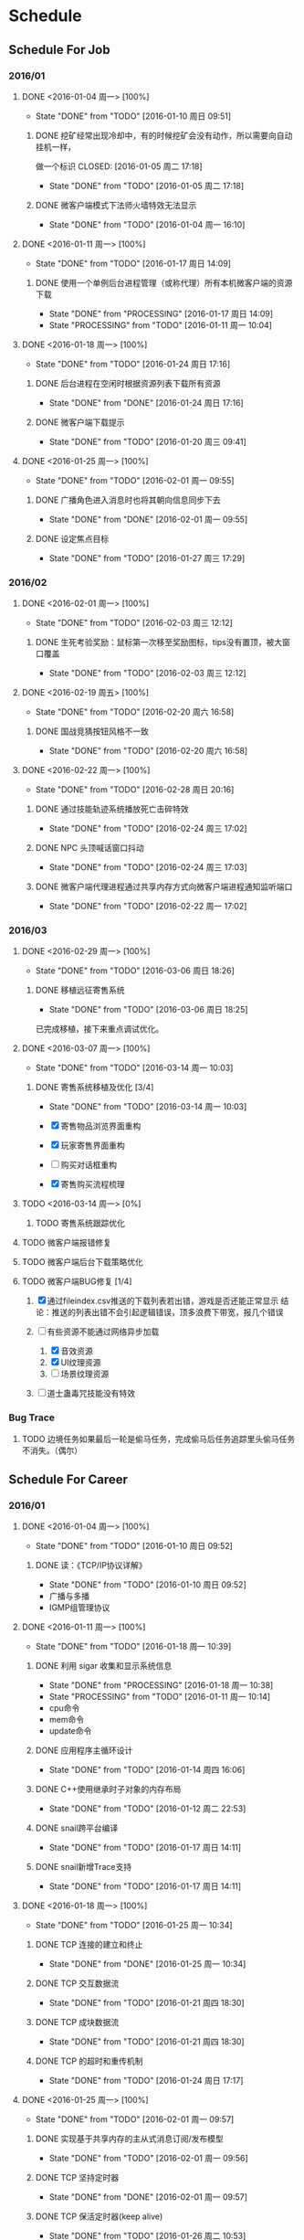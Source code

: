 * Schedule

** Schedule For Job

*** 2016/01

**** DONE <2016-01-04 周一> [100%]
	 CLOSED: [2016-01-10 周日 09:51]
	 - State "DONE"       from "TODO"       [2016-01-10 周日 09:51]
***** DONE 挖矿经常出现冷却中，有的时候挖矿会没有动作，所以需要向自动挂机一样，
	  做一个标识
	  CLOSED: [2016-01-05 周二 17:18]
	  - State "DONE"       from "TODO"       [2016-01-05 周二 17:18]
***** DONE 微客户端模式下法师火墙特效无法显示
	  CLOSED: [2016-01-04 周一 16:10]
	  - State "DONE"       from "TODO"       [2016-01-04 周一 16:10]

**** DONE <2016-01-11 周一> [100%]
	 CLOSED: [2016-01-17 周日 14:09]
	 - State "DONE"       from "TODO"       [2016-01-17 周日 14:09]
***** DONE 使用一个单例后台进程管理（或称代理）所有本机微客户端的资源下载
	  CLOSED: [2016-01-17 周日 14:09]
	  - State "DONE"       from "PROCESSING" [2016-01-17 周日 14:09]
	  - State "PROCESSING" from "TODO"       [2016-01-11 周一 10:04]

**** DONE <2016-01-18 周一> [100%]
	 CLOSED: [2016-01-24 周日 17:16]
	 - State "DONE"       from "TODO"       [2016-01-24 周日 17:16]
***** DONE 后台进程在空闲时根据资源列表下载所有资源
	  CLOSED: [2016-01-21 周四 17:22]
	  - State "DONE"       from "DONE"       [2016-01-24 周日 17:16]
***** DONE 微客户端下载提示
	  CLOSED: [2016-01-20 周三 09:41]
	  - State "DONE"       from "TODO"       [2016-01-20 周三 09:41]

**** DONE <2016-01-25 周一> [100%]
	 CLOSED: [2016-02-01 周一 09:55]
	 - State "DONE"       from "TODO"       [2016-02-01 周一 09:55]
***** DONE 广播角色进入消息时也将其朝向信息同步下去
	  CLOSED: [2016-01-25 周一 14:41]
	  - State "DONE"       from "DONE"       [2016-02-01 周一 09:55]
***** DONE 设定焦点目标
	  CLOSED: [2016-01-27 周三 17:29]
	  - State "DONE"       from "TODO"       [2016-01-27 周三 17:29]

*** 2016/02

**** DONE <2016-02-01 周一> [100%]
	 CLOSED: [2016-02-03 周三 12:12]
	 - State "DONE"       from "TODO"       [2016-02-03 周三 12:12]
***** DONE 生死考验奖励：鼠标第一次移至奖励图标，tips没有置顶，被大窗口覆盖
	  CLOSED: [2016-02-03 周三 12:12]
	  - State "DONE"       from "TODO"       [2016-02-03 周三 12:12]

**** DONE <2016-02-19 周五> [100%]
	 CLOSED: [2016-02-20 周六 16:58]
	 - State "DONE"       from "TODO"       [2016-02-20 周六 16:58]
***** DONE 国战竞猜按钮风格不一致
	  CLOSED: [2016-02-20 周六 16:58]
	  - State "DONE"       from "TODO"       [2016-02-20 周六 16:58]

**** DONE <2016-02-22 周一> [100%]
	 CLOSED: [2016-02-28 周日 20:16]
	 - State "DONE"       from "TODO"       [2016-02-28 周日 20:16]
***** DONE 通过技能轨迹系统播放死亡击碎特效
	  CLOSED: [2016-02-24 周三 17:02]
	  - State "DONE"       from "TODO"       [2016-02-24 周三 17:02]
***** DONE NPC 头顶喊话窗口抖动
	  CLOSED: [2016-02-24 周三 17:03]
	  - State "DONE"       from "TODO"       [2016-02-24 周三 17:03]
***** DONE 微客户端代理进程通过共享内存方式向微客户端进程通知监听端口
	  CLOSED: [2016-02-22 周一 17:02]
	  - State "DONE"       from "TODO"       [2016-02-22 周一 17:02]

*** 2016/03

**** DONE <2016-02-29 周一> [100%]
	 CLOSED: [2016-03-06 周日 18:26]
	 - State "DONE"       from "TODO"       [2016-03-06 周日 18:26]
***** DONE 移植远征寄售系统
	  CLOSED: [2016-03-06 周日 18:25]
	  - State "DONE"       from "TODO"       [2016-03-06 周日 18:25]

	  已完成移植，接下来重点调试优化。

**** DONE <2016-03-07 周一> [100%]
	 CLOSED: [2016-03-14 周一 10:03]
	 - State "DONE"       from "TODO"       [2016-03-14 周一 10:03]
***** DONE 寄售系统移植及优化 [3/4]
	  CLOSED: [2016-03-14 周一 10:03]
	  - State "DONE"       from "TODO"       [2016-03-14 周一 10:03]

	  * [X] 寄售物品浏览界面重构
	  * [X] 玩家寄售界面重构
	  * [ ] 购买对话框重构
	  * [X] 寄售购买流程梳理

**** TODO <2016-03-14 周一> [0%]

***** TODO 寄售系统跟踪优化
**** TODO 微客户端报错修复
**** TODO 微客户端后台下载策略优化
**** TODO 微客户端BUG修复 [1/4]

	 1. [X] 通过fileindex.csv推送的下载列表若出错，游戏是否还能正常显示
		结论：推送的列表出错不会引起逻辑错误，顶多浪费下带宽，报几个错误

	 2. [-] 有些资源不能通过网络异步加载
		1. [X] 音效资源
		2. [X] UI纹理资源
		3. [ ] 场景纹理资源

	 4. [ ] 道士蛊毒咒技能没有特效

*** Bug Trace

**** TODO 边境任务如果最后一轮是偷马任务，完成偷马后任务追踪里头偷马任务不消失。（偶尔）

** Schedule For Career

*** 2016/01

**** DONE <2016-01-04 周一> [100%]
	 CLOSED: [2016-01-10 周日 09:52]
	 - State "DONE"       from "TODO"       [2016-01-10 周日 09:52]
***** DONE 读：《TCP/IP协议详解》
	  CLOSED: [2016-01-10 周日 09:52]
	  - State "DONE"       from "TODO"       [2016-01-10 周日 09:52]
	  * 广播与多播
	  * IGMP组管理协议

**** DONE <2016-01-11 周一> [100%]
	 CLOSED: [2016-01-18 周一 10:39]
	 - State "DONE"       from "TODO"       [2016-01-18 周一 10:39]
***** DONE 利用 sigar 收集和显示系统信息
	  CLOSED: [2016-01-18 周一 10:38]
	  - State "DONE"       from "PROCESSING" [2016-01-18 周一 10:38]
	  - State "PROCESSING" from "TODO"       [2016-01-11 周一 10:14]
	  - cpu命令
	  - mem命令
	  - update命令
***** DONE 应用程序主循环设计
	  CLOSED: [2016-01-14 周四 16:06]
	  - State "DONE"       from "TODO"       [2016-01-14 周四 16:06]
***** DONE C++使用继承时子对象的内存布局
	  CLOSED: [2016-01-12 周二 22:53]
	  - State "DONE"       from "TODO"       [2016-01-12 周二 22:53]
***** DONE snail跨平台编译
	  CLOSED: [2016-01-17 周日 14:11]
	  - State "DONE"       from "TODO"       [2016-01-17 周日 14:11]
***** DONE snail新增Trace支持
	  CLOSED: [2016-01-17 周日 14:11]
	  - State "DONE"       from "TODO"       [2016-01-17 周日 14:11]

**** DONE <2016-01-18 周一> [100%]
	 CLOSED: [2016-01-25 周一 10:34]
	 - State "DONE"       from "TODO"       [2016-01-25 周一 10:34]
***** DONE TCP 连接的建立和终止
	  CLOSED: [2016-01-18 周一 22:55]
	  - State "DONE"       from "DONE"       [2016-01-25 周一 10:34]
***** DONE TCP 交互数据流
	  CLOSED: [2016-01-21 周四 18:30]
	  - State "DONE"       from "TODO"       [2016-01-21 周四 18:30]
***** DONE TCP 成块数据流
	  CLOSED: [2016-01-21 周四 18:30]
	  - State "DONE"       from "TODO"       [2016-01-21 周四 18:30]
***** DONE TCP 的超时和重传机制
	  CLOSED: [2016-01-24 周日 17:17]
	  - State "DONE"       from "TODO"       [2016-01-24 周日 17:17]

**** DONE <2016-01-25 周一> [100%]
	 CLOSED: [2016-02-01 周一 09:57]
	 - State "DONE"       from "TODO"       [2016-02-01 周一 09:57]
***** DONE 实现基于共享内存的主从式消息订阅/发布模型
	  CLOSED: [2016-02-01 周一 09:56]
	  - State "DONE"       from "TODO"       [2016-02-01 周一 09:56]
***** DONE TCP 坚持定时器
	  CLOSED: [2016-01-26 周二 10:53]
	  - State "DONE"       from "DONE"       [2016-02-01 周一 09:57]
***** DONE TCP 保活定时器(keep alive)
	  CLOSED: [2016-01-26 周二 10:53]
	  - State "DONE"       from "TODO"       [2016-01-26 周二 10:53]

*** 2016/02

**** DONE <2016-02-01 周一> [100%]
	 CLOSED: [2016-02-19 周五 09:38]
	 - State "DONE"       from "TODO"       [2016-02-19 周五 09:38]
***** DONE 调整和改善CentOS配置的Makefile
	  CLOSED: [2016-02-02 周二 15:58]
	  - State "DONE"       from "TODO"       [2016-02-02 周二 15:58]
***** DONE linux 基本命令总结
	  CLOSED: [2016-02-02 周二 15:41]
	  - State "DONE"       from "TODO"       [2016-02-02 周二 15:41]
***** DONE CentOS 7 Systemd服务简介
	  CLOSED: [2016-02-19 周五 09:37]
	  - State "DONE"       from "TODO"       [2016-02-19 周五 09:37]

**** DONE <2016-02-19 周五> [100%]
	 CLOSED: [2016-02-25 周四 09:50]
	 - State "DONE"       from "TODO"       [2016-02-25 周四 09:50]
***** DONE 网络服务器开发总结：http://my.oschina.net/u/181613/blog/596022?fromerr=U59ofNAj
	  CLOSED: [2016-02-19 周五 19:14]
	  - State "DONE"       from "TODO"       [2016-02-19 周五 19:14]

**** DONE <2016-02-22 周一> [100%]
	 CLOSED: [2016-02-28 周日 20:22]
	 - State "DONE"       from "TODO"       [2016-02-28 周日 20:22]
***** DONE 读 ZMQ 文档
	  CLOSED: [2016-02-28 周日 20:18]
	  - State "DONE"       from "TODO"       [2016-02-28 周日 20:18]
****** DONE ZMQ基础
	   CLOSED: [2016-02-28 周日 20:18]
	   - State "DONE"       from "TODO"       [2016-02-28 周日 20:18]
****** DONE ZMQ进阶
	   CLOSED: [2016-02-28 周日 20:18]
	   - State "DONE"       from "TODO"       [2016-02-28 周日 20:18]
***** DONE 读 《游戏引擎架构》 [7/7]
	  CLOSED: [2016-02-28 周日 20:22]
	  - State "DONE"       from "TODO"       [2016-02-28 周日 20:22]
	  - [X] 专业工具
	  - [X] 软件工程基础
	  - [X] 游戏所需的 3D 数学
	  - [X] 游戏支持系统
	  - [X] 游戏循环及实时模拟
	  - [X] 人体接口学设备
	  - [X] 调试及开发工具

*** 2016/03

**** DONE <2016-02-29 周一> [100%]
	 CLOSED: [2016-03-06 周日 18:24]
	 - State "DONE"       from "TODO"       [2016-03-06 周日 18:24]
***** DONE Wireshark网络包分析攻击/BPF包过滤语言
	  CLOSED: [2016-03-06 周日 18:23]
	  - State "DONE"       from "TODO"       [2016-03-06 周日 18:23]

	  一条完整的 BPF 包过滤规则的构成是 ` *proto dir type* id'。例如
	  `ip dst port 21', `icmp dst host 192.168.1.1', `tcp src port 22' 等，都是
	  完整的包过滤规则。另外，我们可以通过与/或关系将这些规则组合起来形成强大的
	  BPF 包过滤语言。至于解析实现，采用与/或树将是不错的选择：整棵树由与节点、
	  或节点以及包含完整过滤规则的叶子节点构成。

***** DONE 阅读 《游戏引擎架构》 [1/1]
	  CLOSED: [2016-03-06 周日 18:13]
	  - State "DONE"       from "TODO"       [2016-03-06 周日 18:13]
	  * [X] 渲染引擎
***** DONE 《取悦的工序--如何理解游戏》
	  CLOSED: [2016-03-06 周日 18:12]
	  - State "DONE"       from "TODO"       [2016-03-06 周日 18:12]

**** DONE <2016-03-07 周一> [100%]
	 CLOSED: [2016-03-14 周一 11:14]
	 - State "DONE"       from "TODO"       [2016-03-14 周一 11:14]
***** DONE 完成《游戏引擎架构》的阅读
	  CLOSED: [2016-03-14 周一 11:14]
	  - State "DONE"       from "TODO"       [2016-03-14 周一 11:14]

	  * [X] 动画系统
	  * [ ] 物理系统
	  * [ ] 游戏性

***** DONE Redmine 安装指引
	  CLOSED: [2016-03-14 周一 11:14]
	  - State "DONE"       from "TODO"       [2016-03-14 周一 11:14]
***** DONE MySql命令整理
	  CLOSED: [2016-03-10 周四 10:52]
	  - State "DONE"       from "TODO"       [2016-03-10 周四 10:52]

**** TODO <2016-03-14 周一> [25%]
***** TODO 调试 Nginx
***** TODO DNS 域名解析协议
***** TODO TCP 的性能和未来
***** TODO My Tetris
***** TODO 熟悉 AsyncNet 库
***** TODO skynet 消息队列同步操作方式
***** DONE 从业经验总结
	  CLOSED: [2016-03-17 周四 10:23]
	  - State "DONE"       from "TODO"       [2016-03-17 周四 10:23]
***** DONE Python 语法总结
	  CLOSED: [2016-03-18 周五 11:41]
	  - State "DONE"       from "TODO"       [2016-03-18 周五 11:41]
**** TODO My Direct UI Library
**** TODO 浏览 jemalloc 源码，给出 jemalloc 的设计图
**** TODO 无锁队列
**** TODO Linux 平台下的调试工具：strace
**** TODO Linux 平台下的性能分析工具：Valgrind
**** TODO [[LINK_KBE_STARTUP][KBE启动和执行流程]]
**** TODO AI [0%]
	 * [ ] [[http://www.cnblogs.com/fingerpass/p/discussion-about-game-ai.html][漫谈游戏中的人工智能]]
     * [ ] 决策树
	 * [ ] 行为树
	   腾讯开源行为树实现 https://github.com/ruleless/behaviac
**** PROCESSING [[LINK_QUATERNION][四元数]]
	 - STATE "PROCESSING" FROM "TODO"       [2015-10-19 周一 19:56]

** Summary

*** Be Skilled In

	* 擅长基于Unix平台的应用开发
	* 了解TCP/IP协议模型，及其工作原理
	* 熟悉中心拓扑结构的MMOG服务器架构

*** Work Exp

**** OG

***** 服务器架构

***** 技能

	  用状态模式来管理技能的释放流程。比如，我们可以抽象这么几种状态：正常状态、
	  蓄气状态、瞬发攻击状态、引导攻击状态。正常状态可以迁移到蓄气和两个攻击状
	  态；进入蓄气状态表示玩家释放蓄气技能，蓄气成功的话进入瞬发攻击状态；瞬发
	  攻击状态最常用，玩家大部分技能释放时都是进入该状态，对于非移动施法技能该
	  状态必须否决玩家的行走行为；引导攻击状态对应的玩家的读秒技能。

***** AI

****** 我们的解决方案

	   我们用事件/条件/行为规则来模拟怪物的一类条件发射，我们再将这样的规则用一
	   条决策封装起来。怪物有一组决策数组，在有事件发生的时候，通过轮训这个决策
	   数组就能模拟简单的怪物智能了。比如我们可以给“惹事怪”编辑这样一条决策：
	   当有玩家进入我的视野时，直接攻击；可以给“和平怪”编辑决策：当有玩家打我
	   时，逃跑。

***** 玩法

***** 微端模式支持

	  微端模式实际就是将本地文件放置网络读取。我们独立出一个 I/O 接口，游戏逻辑
	  中的所有 I/O 操作都通过该接口完成。该 I/O 接口支持异步模式，大端模式下，
	  调用本地 I/O 方法；微端模式下，调用网络 I/O 方法。

	  另外需要实现一个微端长连接服务器来管理所有的微端玩家。微端服务器的主要功能
	  有：推送资源地址；通过分析微端玩家的下载行为智能推送下载列表。

* Notes

** GAE(Google App Engine)

** Apache

*** Apache的配置文件http.conf参数含义详解

**** 基本配置

	 #+begin_src sh
       ServerRoot "/mnt/software/apache2" #你的apache软件安装的位置。其它指定的目录如果没有指定绝对路径，则目录是相对于该目录。
       PidFile logs/httpd.pid #第一个httpd进程(所有其他进程的父进程)的进程号文件位置。
       Listen 80 #服务器监听的端口号。
       ServerName www.clusting.com:80 #主站点名称（网站的主机名）。
       ServerAdmin admin@clusting.com #管理员的邮件地址。
       DocumentRoot "/mnt/web/clusting" #主站点的网页存储位置。
	 #+end_src

	 目录访问控制配置

	 #+begin_src html
       <Directory "D:/xampp/cgi-bin">
         Options FollowSymLinks
         AllowOverride None
         Order allow,deny
         Allow from all
       </Directory>
	 #+end_src

	 在上面这段目录属性配置中，主要有下面的选项：

	 1. Options：配置在特定目录使用哪些特性，常用的值和基本含义如下：

	    1. ExecCGI: 在该目录下允许执行CGI脚本。
		2. FollowSymLinks: 在该目录下允许文件系统使用符号连接。
		3. Indexes: 当用户访问该目录时，如果用户找不到DirectoryIndex指定的主页文件(例如index.html),则返回该目录下的文件列表给用户。
		4. SymLinksIfOwnerMatch: 当使用符号连接时，只有当符号连接的文件拥有者与实际文件的拥有者相同时才可以访问。

	    其它可用值和含义请参阅：http://www.clusting.com/Apache/ApacheManual/mod/core.html#options

	 2. AllowOverride：允许存在于.htaccess文件中的指令类型(.htaccess文件名是可以改变的，其文件名由AccessFileName指令决定)：

	    1. None: 当AllowOverride被设置为None时。不搜索该目录下的.htaccess文件（可以减小服务器开销）。
		2. All: 在.htaccess文件中可以使用所有的指令。

	    其他的可用值及含义(如：Options FileInfo AuthConfig Limit等)，请参看： http://www.clusting.com/Apache/ApacheManual/mod/core.html#AllowOverride

	 3. Order：控制在访问时Allow和Deny两个访问规则哪个优先：

		1. Allow：允许访问的主机列表(可用域名或子网，例如：Allow from 192.168.0.0/16)。
		2. Deny：拒绝访问的主机列表。

	    更详细的用法可参看：http://www.clusting.com/Apache/ApacheManual/mod/mod_access.html#order

	 #+begin_src sh
       DirectoryIndex index.html index.htm index.PHP #主页文件的设置（本例将主页文件设置为：index.html,index.htm和index.php）
	 #+end_src

**** 服务器的优化 (MPM: Multi-Processing Modules)

	 apache2主要的优势就是对多处理器的支持更好，在编译时同过使用–with-mpm选项来决定apache2的工作模式。如果知道当前的apache2使用什么工作机制，可以通过httpd -l命令列出apache的所有模块，就可以知道其工作方式：

	 * prefork：如果httpd -l列出prefork.c，则需要对下面的段进行配置：
	   1. StartServers 5 #启动apache时启动的httpd进程个数。
	   2. MinSpareServers 5 #服务器保持的最小空闲进程数。
	   3. MaxSpareServers 10 #服务器保持的最大空闲进程数。
	   4. MaxClients 150 #最大并发连接数。
	   5. MaxRequestsPerChild 1000 #每个子进程被请求服务多少次后被kill掉。0表示不限制，推荐设置为1000。
	   在该工作模式下，服务器启动后起动5个httpd进程(加父进程共6个，通过ps -ax|grep httpd命令可以看到)。当有用户连接时，apache会使用一个空闲进程为该连接服务，同时父进程会fork一个子进程。直到内存中的空闲进程达到 MaxSpareServers。该模式是为了兼容一些旧版本的程序。我缺省编译时的选项。

	 * worker：如果httpd -l列出worker.c，则需要对下面的段进行配置：
	   1. StartServers 2 #启动apache时启动的httpd进程个数。
	   2. MaxClients 150 #最大并发连接数。
	   3. MinSpareThreads 25 #服务器保持的最小空闲线程数。
	   4. MaxSpareThreads 75 #服务器保持的最大空闲线程数。
	   5. ThreadsPerChild 25 #每个子进程的产生的线程数。
	   6. MaxRequestsPerChild 0 #每个子进程被请求服务多少次后被kill掉。0表示不限制，推荐设置为1000。
	   该模式是由线程来监听客户的连接。当有新客户连接时，由其中的一个空闲线程接受连接。服务器在启动时启动两个进程，每个进程产生的线程数是固定的 (ThreadsPerChild决定)，因此启动时有50个线程。当50个线程不够用时，服务器自动fork一个进程，再产生25个线程。

	 * perchild：如果httpd -l列出perchild.c，则需要对下面的段进行配置：
	   1. NumServers 5 #服务器启动时启动的子进程数
	   2. StartThreads 5 #每个子进程启动时启动的线程数
	   3. MinSpareThreads 5 #内存中的最小空闲线程数
	   4. MaxSpareThreads 10 #最大空闲线程数
	   5. MaxThreadsPerChild 2000 #每个线程最多被请求多少次后退出。0不受限制。
	   6. MaxRequestsPerChild 10000 #每个子进程服务多少次后被重新fork。0表示不受限制。
	   该模式下，子进程的数量是固定的，线程数不受限制。当客户端连接到服务器时，又空闲的线程提供服务。 如果空闲线程数不够，子进程自动产生线程来为新的连接服务。该模式用于多站点服务器。
**** HTTP返回头信息配置
	 * ServerTokens Prod #该参数设置http头部返回的apache版本信息，可用的值和含义如下：
	   1. Prod：仅软件名称，例如：apache
	   2. Major：包括主版本号，例如：apache/2
	   3. Minor：包括次版本号，例如：apache/2.0
	   4. Min：仅apache的完整版本号，例如：apache/2.0.54
	   5. OS：包括操作系统类型，例如：apache/2.0.54（Unix）
	   6. Full：包括apache支持的模块及模块版本号，例如：Apache/2.0.54 (Unix) mod_ssl/2.0.54 OpenSSL/0.9.7g
	 * ServerSignature Off #在页面产生错误时是否出现服务器版本信息。推荐设置为Off
**** 持久性连接设置
	 * KeepAlive On #开启持久性连接功能。即当客户端连接到服务器，下载完数据后仍然保持连接状态。
	 * MaxKeepAliveRequests 100 #一个连接服务的最多请求次数。
	 * KeepAliveTimeout 30 #持续连接多长时间，该连接没有再请求数据，则断开该连接。缺省为15秒。
**** 别名设置
	 对于不在DocumentRoot指定的目录内的页面，既可以使用符号连接，也可以使用别名。别名的设置如下：
	 #+begin_src html
       Alias /download/ "/var/www/download/" #访问时可以输入:http://www.custing.com/download/
       #对该目录进行访问控制设置
       Options Indexes MultiViews
       AllowOverride AuthConfig
       Order allow,deny
       Allow from all
	 #+end_src
**** CGI设置
	 #+begin_src html
       scrīptAlias /cgi-bin/ "/mnt/software/apache2/cgi-bin/" # 访问时可以：http://www.clusting.com/cgi-bin/ 。但是该目录下的CGI脚本文件要加可执行权限！

       #设置目录属性
       AllowOverride None
       Options None
       Order allow,deny
       Allow from all
	 #+end_src
**** 日志的设置
	 * 错误日志的设置
	   #+begin_src sh
         ErrorLog logs/error_log #日志的保存位置
         LogLevel warn #日志的级别
	   #+end_src
	   显示的格式如下
	   #+begin_src html
         [Mon Oct 10 15:54:29 2005] [error] [client 192.168.10.22] access to /download/ failed, reason: user admin not allowed access
	   #+end_src
	 * 日志格式设置
	   日志的缺省格式有如下几种：
	   #+begin_src html
         LogFormat "%h %l %u %t "%r" %>s %b "%{Referer}i" "%{User-Agent}i"" combined
         LogFormat "%h %l %u %t "%r" %>s %b" common #common为日志格式名称
         LogFormat "%{Referer}i -> %U" referer
         LogFormat "%{User-agent}i" agent
         CustomLog logs/access_log common
	   #+end_src
	   格式中的各个参数如下：
	   #+begin_src html
         %h –客户端的ip地址或主机名
         %l –The 这是由客户端 identd 判断的RFC 1413身份，输出中的符号 "-" 表示此处信息无效。
         %u –由HTTP认证系统得到的访问该网页的客户名。有认证时才有效，输出中的符号 "-" 表示此处信息无效。
         %t –服务器完成对请求的处理时的时间。
         "%r" –引号中是客户发出的包含了许多有用信息的请求内容。
         %>s –这个是服务器返回给客户端的状态码。
         %b –最后这项是返回给客户端的不包括响应头的字节数。
         "%{Referer}i" –此项指明了该请求是从被哪个网页提交过来的。
         "%{User-Agent}i" –此项是客户浏览器提供的浏览器识别信息。
	   #+end_src
	   下面是一段访问日志的实例：
	   #+begin_src html
         192.168.10.22 – bearzhang [10/Oct/2005:16:53:06 +0800] "GET /download/ HTTP/1.1" 200 1228
         192.168.10.22 – - [10/Oct/2005:16:53:06 +0800] "GET /icons/blank.gif HTTP/1.1" 304 -
         192.168.10.22 – - [10/Oct/2005:16:53:06 +0800] "GET /icons/back.gif HTTP/1.1" 304 -
	   #+end_src
**** 虚拟主机的配置
	 * 基于IP地址的虚拟主机配置
	   #+begin_src html
         Listen 80

         DocumentRoot /www/example1
         ServerName www.example1.com

         DocumentRoot /www/example2
         ServerName www.example2.org
	   #+end_src
	 * 基于IP和多端口的虚拟主机配置
	   #+begin_src html
         Listen 172.20.30.40:80
         Listen 172.20.30.40:8080
         Listen 172.20.30.50:80
         Listen 172.20.30.50:8080

         DocumentRoot /www/example1-80
         ServerName www.example1.com

         DocumentRoot /www/example1-8080
         ServerName www.example1.com

         DocumentRoot /www/example2-80
         ServerName www.example1.org

         DocumentRoot /www/example2-8080
         ServerName www.example2.org
	   #+end_src
	 * 单个IP地址的服务器上基于域名的虚拟主机配置
	   #+begin_src html
         # Ensure that Apache listens on port 80
         Listen 80

         # Listen for virtual host requests on all IP addresses
         NameVirtualHost *:80

         DocumentRoot /www/example1
         ServerName www.example1.com
         ServerAlias example1.com. *.example1.com
         # Other directives here

         DocumentRoot /www/example2
         ServerName www.example2.org
         # Other directives here
	   #+end_src
	 * 在多个IP地址的服务器上配置基于域名的虚拟主机：
	   #+begin_src html
         Listen 80

         # This is the "main" server running on 172.20.30.40
         ServerName server.domain.com
         DocumentRoot /www/mainserver

         # This is the other address
         NameVirtualHost 172.20.30.50

         DocumentRoot /www/example1
         ServerName www.example1.com
         # Other directives here …

         DocumentRoot /www/example2
         ServerName www.example2.org
         # Other directives here …
	   #+end_src
	 * 在不同的端口上运行不同的站点(基于多端口的服务器上配置基于域名的虚拟主机)
	   #+begin_src html
         Listen 80
         Listen 8080

         NameVirtualHost 172.20.30.40:80
         NameVirtualHost 172.20.30.40:8080

         ServerName www.example1.com
         DocumentRoot /www/domain-80

         ServerName www.example1.com
         DocumentRoot /www/domain-8080

         ServerName www.example2.org
         DocumentRoot /www/otherdomain-80

         ServerName www.example2.org
         DocumentRoot /www/otherdomain-8080
	   #+end_src
	 * 基于域名和基于IP的混合虚拟主机的配置
	   #+begin_src html
         Listen 80

         NameVirtualHost 172.20.30.40

         DocumentRoot /www/example1
         ServerName www.example1.com

         DocumentRoot /www/example2
         ServerName www.example2.org

         DocumentRoot /www/example3
         ServerName www.example3.net
	   #+end_src
** Git																	:git:
*** .git目录结构
**** .git目录下的重要文件
     |--------+------------------------+---------------------------------------------------|
     | 文件名 | 文件内容               | 文件作用                                          |
     |--------+------------------------+---------------------------------------------------|
     | config | 远程主机信息；分支信息 | Git配置，用于描述远程主机地址、分支以及子模块信息 |
     | index  | 二进制文件             | 对应Git的暂存区                                   |
     | HEAD   | ref: refs/heads/master | 对应当前本地分支（或概念模型中的版本库）          |
     |--------+------------------------+---------------------------------------------------|
**** .git目录下的重要目录
     |----------+--------------------------|
     | 目录名   | 描述                     |
     |----------+--------------------------|
     | refs/    | 该目录有三个子目录：     |
     |          | *heads* : 本地分支指针   |
     |          | *remotes* : 远程分支指针 |
     |          | *tags* :                 |
     | objects/ | Git对象库                |
     | logs/    |                          |
     |----------+--------------------------|
*** Git远程操作
**** Git远程命令概览
	 1. git clone
	 2. git remote
	 3. git fetch
	 4. git pull
	 5. git push
**** Git远程仓库与本地仓库的关系图
	 [[./.Res/Git/GitRepRelation.png]]
**** git clone
	 远程操作的第一步，通常是从远程主机克隆一个版本库，这时就要用到git clone命令：
	 #+BEGIN_SRC sh
       $ git clone <版本库的网址>
	 #+END_SRC
	 比如，克隆jQuery的版本库：
	 #+BEGIN_SRC sh
       $ git clone https://github.com/jquery/jquery.git
	 #+END_SRC
	 该命令会在本地主机生成一个目录，与远程主机的版本库同名。如果要指定不同的目录名，可以将目录名作为git clone命令的第二个参数：
	 #+BEGIN_SRC sh
       $ git clone <版本库的网址> <本地目录名>
	 #+END_SRC
	 git clone支持多种协议，除了HTTP(s)以外，还支持SSH、Git、本地文件协议等，下面是一些例子：
	 #+BEGIN_SRC sh
       $ git clone http[s]://example.com/path/to/repo.git/
       $ git clone ssh://example.com/path/to/repo.git/
       $ git clone git://example.com/path/to/repo.git/
       $ git clone /opt/git/project.git
       $ git clone file:///opt/git/project.git
       $ git clone ftp[s]://example.com/path/to/repo.git/
       $ git clone rsync://example.com/path/to/repo.git/
	 #+END_SRC
	 SSH协议还有另一种写法：
	 #+BEGIN_SRC sh
       $ git clone [user@]example.com:path/to/repo.git/
	 #+END_SRC
	 通常来说，Git协议下载速度最快，SSH协议用于需要用户认证的场合。
**** git remote
     为了便于管理，Git要求每个远程主机都必须指定一个主机名。git remote命令就用于管理主机名。不带选项的时候，git remote命令列出所有远程主机：
	 #+BEGIN_SRC sh
       $ git remote
       origin
	 #+END_SRC
	 使用-v选项，可以参看远程主机的网址：
	 #+BEGIN_SRC sh
       $ git remote -v
       origin  git@github.com:jquery/jquery.git (fetch)
       origin  git@github.com:jquery/jquery.git (push)
	 #+END_SRC
	 上面命令表示，当前只有一台远程主机，叫做origin，后面跟随了它的网址。
	 克隆版本库的时候，所使用的远程主机自动被Git命名为origin。如果想用其他的主机名，需要用git clone命令的-o选项指定：
	 #+BEGIN_SRC sh
       $ git clone -o jQuery https://github.com/jquery/jquery.git
       $ git remote
       jQuery
	 #+END_SRC
	 上面命令表示，克隆的时候，指定远程主机叫做jQuery。
	 1) git remote show命令加上主机名，可以查看该主机的详细信息。
		#+BEGIN_SRC sh
          $ git remote show <主机名>
		#+END_SRC
	 2) git remote add命令用于添加远程主机。
		#+BEGIN_SRC sh
          $ git remote add <主机名> <网址>
		#+END_SRC
	 3) git remote rm命令用于删除远程主机。
		#+BEGIN_SRC sh
          $ git remote rm <主机名>
		#+END_SRC
	 4) git remote rename命令用于远程主机的改名。
		#+BEGIN_SRC sh
          $ git remote rename <原主机名> <新主机名>
		#+END_SRC
**** git fetch
	 此命令的作用是：将远程分支的更新取回本地
	 #+BEGIN_SRC sh
       $ git fetch <远程主机名>
	 #+END_SRC
	 上面命令将某个远程主机的更新，全部取回本地。
	 默认情况下，git fetch取回所有分支（branch）的更新。如果只想取回特定分支的更新，可以指定分支名。
	 #+BEGIN_SRC sh
       $ git fetch <远程主机名> <分支名>
	 #+END_SRC
	 比如，取回origin主机的master分支。
	 #+BEGIN_SRC sh
       $ git fetch origin master
	 #+END_SRC
	 所取回的更新，在本地主机上要用"远程主机名/分支名"的形式读取。比如origin主机的master，就要用origin/master读取。
	 git branch命令的-r选项，可以用来查看远程分支，-a选项查看所有分支。
	 #+BEGIN_SRC sh
       $ git branch -r
       origin/master
       $ git branch -a
       * master
       remotes/origin/master
	 #+END_SRC
	 上面命令表示，本地主机的当前分支是master，远程分支是origin/master。
	 取回远程主机的更新以后，可以在它的基础上，使用git checkout命令创建一个新的分支。
	 #+BEGIN_SRC sh
       $ git checkout -b newBrach origin/master
	 #+END_SRC
	 上面命令表示，在origin/master的基础上，创建一个新分支。
	 此外，也可以使用git merge命令或者git rebase命令，在本地分支上合并远程分支。
	 #+BEGIN_SRC sh
       $ git merge origin/master
	 #+END_SRC
	 或者
	 #+BEGIN_SRC sh
       $ git rebase origin/master
	 #+END_SRC
	 上面命令表示在当前分支上，合并origin/master。
**** git pull
     git pull命令的作用是：将远程分支的更新取回本地，再与本地的指定分支合并。它的完整格式稍稍有点复杂。
	 #+BEGIN_SRC sh
       $ git pull <远程主机名> <远程分支名>:<本地分支名>
	 #+END_SRC
	 比如，取回origin主机的next分支，与本地的master分支合并，需要写成下面这样。
	 #+BEGIN_SRC sh
       $ git pull origin next:master
	 #+END_SRC
	 如果远程分支是与当前分支合并，则冒号后面的部分可以省略。
	 #+BEGIN_SRC sh
       $ git pull origin next
	 #+END_SRC
	 上面命令表示，取回origin/next分支，再与当前分支合并。实质上，这等同于先做git fetch，再做git merge。
	 #+begin_src sh
       $ git fetch origin
       $ git merge origin/next
	 #+end_src
	 在某些场合，Git会自动在本地分支与远程分支之间，建立一种追踪关系（tracking）。比如，在git clone的时候，所有本地分支默认与远程主机的同名分支，建立追踪关系，也就是说，本地的master分支自动"追踪"origin/master分支。
	 Git也允许手动建立追踪关系。
	 #+begin_src sh
       $ git branch --set-upstream master origin/next
	 #+end_src
	 上面命令指定master分支追踪origin/next分支。
	 如果当前分支与远程分支存在追踪关系，git pull就可以省略远程分支名。
	 #+begin_src sh
       $ git pull origin
	 #+end_src
	 上面命令表示，本地的当前分支自动与对应的origin主机"追踪分支"（remote-tracking branch）进行合并。
	 如果当前分支只有一个追踪分支，连远程主机名都可以省略。
	 #+begin_src sh
       $ git pull
	 #+end_src
	 上面命令表示，当前分支自动与唯一一个追踪分支进行合并。
	 如果合并需要采用rebase模式，可以使用--rebase选项。
	 #+begin_src sh
       $ git pull --rebase <远程主机名> <远程分支名>:<本地分支名>
	 #+end_src
	 如果远程主机删除了某个分支，默认情况下，git pull 不会在拉取远程分支的时候，删除对应的本地分支。这是为了防止，由于其他人操作了远程主机，导致git pull不知不觉删除了本地分支。
	 但是，你可以改变这个行为，加上参数 -p 就会在本地删除远程已经删除的分支。
	 #+begin_src sh
       $ git pull -p
	 #+end_src
	 它等同于下面的命令：
	 #+begin_src sh
       $ git fetch --prune origin
       $ git fetch -p
	 #+end_src
**** git push
	 git push命令用于将本地分支的更新，推送到远程分支。它的格式与git pull命令相仿。
	 #+begin_src sh
       $ git push <远程主机名> <本地分支名>:<远程分支名>
	 #+end_src
	 注意，分支推送顺序的写法是<来源地>:<目的地>，所以git pull是<远程分支>:<本地分支>，而git push是<本地分支>:<远程分支>。
	 如果省略远程分支名，则表示将本地分支推送到与之存在"追踪关系"的远程分支（通常两者同名），如果该远程分支不存在，则会被新建。
	 #+begin_src sh
       $ git push origin master
	 #+end_src
	 上面命令表示，将本地的master分支推送到origin主机的master分支。如果后者不存在，则会被新建。
	 如果省略本地分支名，则表示删除指定的远程分支，因为这等同于推送一个空的本地分支到远程分支。
	 #+begin_src sh
       $ git push origin :master
	 #+end_src
	 它等同于：
	 #+begin_src sh
       $ git push origin --delete master
	 #+end_src
	 上面命令表示删除origin主机的master分支。
	 如果当前分支与远程分支之间存在追踪关系，则本地分支和远程分支都可以省略。
	 #+begin_src sh
       $ git push origin
	 #+end_src
	 上面命令表示，将当前分支推送到origin主机的对应分支。
	 如果当前分支只有一个追踪分支，那么主机名都可以省略。
	 #+begin_src sh
       $ git push
	 #+end_src
	 如果当前分支与多个主机存在追踪关系，则可以使用-u选项指定一个默认主机，这样后面就可以不加任何参数使用git push。
	 #+begin_src sh
       $ git push -u origin master
	 #+end_src
	 上面命令将本地的master分支推送到origin主机，同时指定origin为默认主机，后面就可以不加任何参数使用git push了。
	 不带任何参数的git push，默认只推送当前分支，这叫做simple方式。此外，还有一种matching方式，会推送所有有对应的远程分支的本地分支。Git 2.0版本之前，默认采用matching方法，现在改为默认采用simple方式。如果要修改这个设置，可以采用git config命令。
	 #+begin_src sh
       $ git config --global push.default matching
	 #+end_src
	 或者
	 #+begin_src sh
       $ git config --global push.default simple
	 #+end_src
	 还有一种情况，就是不管是否存在对应的远程分支，将本地的所有分支都推送到远程主机，这时需要使用--all选项。
	 #+begin_src sh
       $ git push --all origin
	 #+end_src
	 上面命令表示，将所有本地分支都推送到origin主机。
	 如果远程主机的版本比本地版本更新，推送时Git会报错，要求先在本地做git pull合并差异，然后再推送到远程主机。这时，如果你一定要推送，可以使用--force选项。
	 #+begin_src sh
       $ git push --force origin
	 #+end_src
	 上面命令使用--force选项，结果导致远程主机上更新的版本被覆盖。除非你很确定要这样做，否则应该尽量避免使用--force选项。
	 最后，git push不会推送标签（tag），除非使用--tags选项。
	 #+begin_src sh
       $ git push origin --tags
	 #+end_src
**** Fork之后与源同步
	 可按如下步骤同步源的最新代码：
	 1. 将源仓库添加到远程仓库列表(git remote add)
	 2. 从源仓库获取最新代码
	 3. 将新更新下来的分支合并到master分支
	 #+BEGIN_SRC c
       git remote add source git@github.com:source/proj.git
       git fetch source
       git merge source/master
	 #+END_SRC
*** Git分支
**** 分支查看
	 * 查看本地分支
	   #+BEGIN_SRC sh
         $ git branch
         * master
	   #+END_SRC
	 * 查看远程分支
	   #+BEGIN_SRC sh
         $ git branch -r
           kbengine/master
           origin/HEAD -> origin/master
           origin/master
	   #+END_SRC
	 * 查看所有分支
	   #+BEGIN_SRC sh
         $ git branch -a
         * master
           remotes/kbengine/master
           remotes/origin/HEAD -> origin/master
           remotes/origin/master
	   #+END_SRC
	 * 创建分支
	   #+BEGIN_SRC sh
         $ git branch <分支名>
	   #+END_SRC
	 * 删除本地分支
	   #+BEGIN_SRC sh
         $ git branch -d <分支名>
	   #+END_SRC
	 * 切换分支
	   #+BEGIN_SRC sh
         git checkout <分支名>
	   #+END_SRC
**** 分支合并
** Tools
*** VMware 虚拟机启动脚本
	#+begin_src sh
      start /min vmware.exe -x "F:\Virtual Machine\CentOS\CentOS.vmx"
      ping -n 10 127.0.0.1 >nul 2>nul
      taskkill /im vmware.exe /f
      exit
	#+end_src
* Articles
** MMOG
   * [[https://developer.valvesoftware.com/wiki/Main_Page][Source Engine]]

	 1. [ ] [[https://developer.valvesoftware.com/wiki/Latency_Compensating_Methods_in_Client/Server_In-game_Protocol_Design_and_Optimization][网络延时补偿]]
	 2. [ ] [[https://developer.valvesoftware.com/wiki/Lag_compensation][Lag compensation]]
	 3. [ ] [[https://developer.valvesoftware.com/wiki/Source_Multiplayer_Networking][Source Multiplayer Networking]]
